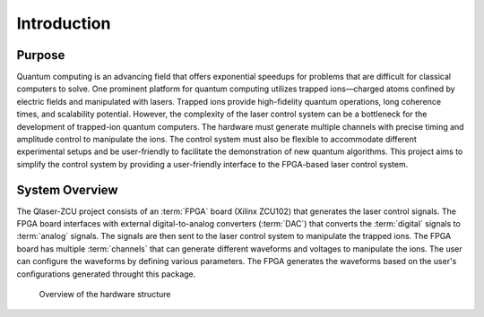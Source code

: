 Introduction
=================

Purpose
---------------
Quantum computing is an advancing field that offers exponential speedups for problems that are difficult for classical computers to solve. One prominent platform for quantum computing utilizes trapped ions—charged atoms confined by electric fields and manipulated with lasers. Trapped ions provide high-fidelity quantum operations, long coherence times, and scalability potential. However, the complexity of the laser control system can be a bottleneck for the development of trapped-ion quantum computers. The hardware must generate multiple channels with precise timing and amplitude control to manipulate the ions. The control system must also be flexible to accommodate different experimental setups and be user-friendly to facilitate the demonstration of new quantum algorithms. This project aims to simplify the control system by providing a user-friendly interface to the FPGA-based laser control system. 

System Overview
------------------
The Qlaser-ZCU project consists of an :term:`FPGA` board (Xilinx ZCU102) that generates the laser control signals. The FPGA board interfaces with external digital-to-analog converters (:term:`DAC`) that converts the :term:`digital` signals to :term:`analog` signals. The signals are then sent to the laser control system to manipulate the trapped ions. The FPGA board has multiple :term:`channels` that can generate different waveforms and voltages to manipulate the ions. The user can configure the waveforms by defining various parameters. The FPGA generates the waveforms based on the user's configurations generated throught this package. 

.. _overview_diagram:
.. figure:: _static/diagrams/overview.jpg

    Overview of the hardware structure


